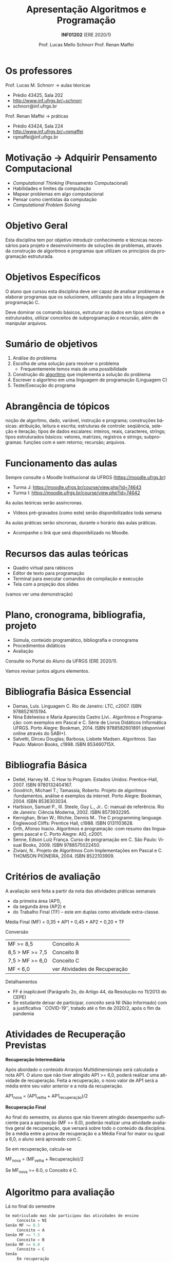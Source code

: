 # -*- coding: utf-8 -*-
# -*- mode: org -*-
#+startup: beamer overview indent
#+LANGUAGE: pt-br
#+TAGS: noexport(n)
#+EXPORT_EXCLUDE_TAGS: noexport
#+EXPORT_SELECT_TAGS: export

#+Title: Apresentação \linebreak Algoritmos e Programação
#+Subtitle: *INF01202* \linebreak (ERE 2020/1)
#+Author: Prof. Lucas Mello Schnorr \linebreak Prof. Renan Maffei
#+Date: \copyleft

#+LaTeX_CLASS: beamer
#+LaTeX_CLASS_OPTIONS: [xcolor=dvipsnames]
#+OPTIONS:   H:1 num:t toc:nil \n:nil @:t ::t |:t ^:t -:t f:t *:t <:t
#+LATEX_HEADER: \input{org-babel.tex}

* Os professores

Prof. Lucas M. Schnorr \hfill \to aulas téoricas
+ Prédio 43425, Sala 202
+ [[http://www.inf.ufrgs.br/~schnorr][http://www.inf.ufrgs.br/~schnorr]]
+ schnorr@inf.ufrgs.br

#+latex: \vfill

Prof. Renan Maffei \hfill \to práticas
+ Prédio 43424, Sala 224
+ [[http://www.inf.ufrgs.br/~rqmaffei][http://www.inf.ufrgs.br/~rqmaffei]]
+ rqmaffei@inf.ufrgs.br
     
* Motivação \to Adquirir *Pensamento Computacional*

- /Computational Thinking/ (Pensamento Computacional)
- Habilidades e limites da computação
- Mapear problemas em algo computacional
- Pensar como cientistas da computação
- /Computational Problem Solving/

* Objetivo Geral

Esta disciplina tem por objetivo introduzir conhecimento e técnicas
necessários para projeto e desenvolvimento de soluções de problemas,
através da construção de algoritmos e programas que utilizam os
princípios da programação estruturada.

* Objetivos Específicos

O aluno que cursou esta disciplina deve ser capaz de analisar
problemas e elaborar programas que os solucionem, utilizando para isto
a linguagem de programação C.

Deve dominar os comando básicos, estruturar os dados em tipos simples
e estruturados, utilizar conceitos de subprogramação e recursão, além
de manipular arquivos.

* Sumário de objetivos

1. Análise do problema
2. Escolha de uma solução para resolver o problema
   - Frequentemente temos mais de uma possibilidade
3. Construção do _algoritmo_ que implementa a solução do problema
4. Escrever o algoritmo em uma linguagem de programação (Linguagem C)
5. Teste/Execução do programa

* Abrangência de tópicos

#+BEGIN_CENTER
noção de algoritmo, dado, variável, instrução e programa; construções
básicas: atribuição, leitura e escrita; estruturas de controle:
seqüência, seleção e iteração; tipos de dados escalares: inteiros,
reais, caracteres, strings; tipos estruturados básicos: vetores,
matrizes, registros e strings; subprogramas: funções com e sem
retorno; recursão; arquivos.
#+END_CENTER

* Funcionamento das aulas

Sempre consulte o Moodle Institucional da UFRGS (https://moodle.ufrgs.br)
- Turma J: https://moodle.ufrgs.br/course/view.php?id=74643
- Turma I: https://moodle.ufrgs.br/course/view.php?id=74642

As aulas teóricas serão assíncronas.
- Vídeos pré-gravados (como este) serão disponibilizados toda semana

As aulas práticas serão síncronas, durante o horário das aulas práticas.
- Acompanhe o link que será disponibilizado no Moodle.

* Recursos das aulas teóricas

- Quadro virtual para rabiscos
- Editor de texto para programação
- Terminal para executar comandos de compilação e execução
- Tela com a projeção dos slides

(vamos ver uma demonstração)

* Plano, cronograma, bibliografia, projeto

+ Súmula, conteúdo programático, bibliografia e cronograma
+ Procedimentos didáticos
+ Avaliação
  
#+BEGIN_CENTER
Consulte no Portal do Aluno da UFRGS (ERE 2020/1).
#+END_CENTER

Vamos revisar juntos alguns elementos.

* Bibliografia Básica Essencial
- Damas, Luis. Linguagem C. Rio de Janeiro: LTC, c2007. ISBN 9788521615194.
- Nina Edelweiss e Maria Aparecida Castro Livi.. Algoritmos e
  Programação: com exemplos em Pascal e C. Série de Livros Didáticos
  Informática UFRGS. Porto Alegre: Bookman, 2014. ISBN 9788582601891
  (disponível online através do SABI+).
- Salvetti, Dirceu Douglas; Barbosa, Lisbete Madsen. Algoritmos. Sao
  Paulo: Makron Books, c1998. ISBN 853460715X.
* Bibliografia Básica
- Deitel, Harvey M.. C How to Program. Estados Unidos: Prentice-Hall, 2007. ISBN 9780132404167.
- Goodrich, Michael T.; Tamassia, Roberto. Projeto de algoritmos
  :fundamentos, análise e exemplos da internet. Porto Alegre: Bookman, 2004. ISBN 8536303034.
- Harbison, Samuel P., III. Steele, Guy L., Jr.. C: manual de referência. Rio de Janeiro: Ciência Moderna, 2002. ISBN 8573932295.
- Kernighan, Brian W.; Ritchie, Dennis M.. The C programming language. Englewood Cliffs: Prentice Hall, c1988. ISBN 0131103628.
- Orth, Afonso Inacio. Algoritmos e programação :com resumo das linguagens pascal e C. Porto Alegre: AIO, c2001.
- Senne, Edson Luiz França. Curso de programação em C. São Paulo: Visual Books, 2009. ISBN 9788575022450.
- Ziviani, N.. Projeto de Algoritmos Com Implementações em Pascal e
  C. THOMSON PIONEIRA, 2004. ISBN 8522103909.
* Critérios de avaliação

A avaliação será feita a partir da nota das atividades práticas semanais
- da primeira área (AP1),
- da segunda área (AP2) e
- do Trabalho Final (TF) -- este em duplas como atividade extra-classe.

#+latex: \pause

Média Final (MF) = 0,35 * AP1 + 0,45 * AP2 + 0,20 * TF

#+latex: \pause

Conversão

| MF >= 8,5       | Conceito A                    |
| 8,5 > MF >= 7,5 | Conceito B                    |
| 7,5 > MF >= 6,0 | Conceito C                    |
| MF < 6,0        | ver Atividades de Recuperação |

#+latex: \pause

Detalhamentos
- FF é inaplicável (Parágrafo 2o, do Artigo 44, da Resolução no 11/2013 do CEPE) 
- Se estudante deixar de participar, conceito será NI (Não Informado)
  com a justificativa ``COVID-19'', tratado até o fim de 2020/2, após
  o fim da pandemia

* Atividades de Recuperação Previstas

*Recuperação Intermediária*

Após abordado o conteúdo Arranjos Multidimensionais será calculada a
nota AP1. O aluno que não tiver atingido AP1 >= 6,0, poderá realizar
uma atividade de recuperação. Feita a recuperação, o novo valor de AP1
será a média entre seu valor anterior e a nota da recuperação.

AP1_nova = (AP1_velha + AP1_recuperação)/2

#+latex: \pause\vfill

*Recuperação Final*

Ao final do semestre, os alunos que não tiverem atingido desempenho
suficiente para a aprovação (MF >= 6.0), poderão realizar uma
atividade avaliativa geral de recuperação, que versará sobre todo o
conteúdo da disciplina. Se a média entre a prova de recuperação e a
Média Final for maior ou igual a 6,0, o aluno será aprovado com C.

Se em recuperação, calcula-se

MF_nova = (MF_velha + Recuperação)/2

Se MF_nova >= 6.0, o Conceito é C.

* Algoritmo para avaliação

Lá no final do semestre

#+BEGIN_SRC C
Se matriculado mas não participou das atividades de ensino
     Conceito = NI
Senão MF >= 8.5
     Conceito = A
Senão MF >= 7.5
     Conceito = B
Senão MF >= 6.0
     Conceito = C
Senão
     Em recuperação
#+END_SRC

* Algoritmo para avaliação (no caso de recuperação)


#+BEGIN_SRC C
Se em recuperação
   MF = (MF + Recuperação)/2

Se MF >= 6.0
   Conceito = C
Senão
   Conceito = D // Reprovado
#+END_SRC

* Ferramenta AVA

#+BEGIN_CENTER
Sempre consulte o Moodle Institucional da UFRGS

(https://moodle.ufrgs.br)
#+END_CENTER

Por turma
- Turma I: https://moodle.ufrgs.br/course/view.php?id=74642
- Turma J: https://moodle.ufrgs.br/course/view.php?id=74643

* Cronograma
** Texto
:PROPERTIES:
:BEAMER_col: 0.4
:END:

Disponível no Moodle.

Vamos revisá-lo juntos.

#+latex: \vspace{2cm}

Encontros síncronos (AP):
- Turma I \to Sex 13:30
- Turma J \to Sex 15:30

** Esquerda
:PROPERTIES:
:BEAMER_col: 0.6
:END:

#+latex: \vspace{-2cm}
#+attr_latex: :width 1.1\textwidth
[[../cronograma/cronograma.pdf]]



